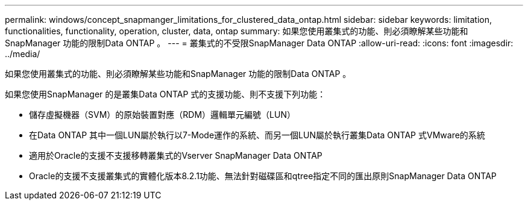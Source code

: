 ---
permalink: windows/concept_snapmanger_limitations_for_clustered_data_ontap.html 
sidebar: sidebar 
keywords: limitation, functionalities, functionality, operation, cluster, data, ontap 
summary: 如果您使用叢集式的功能、則必須瞭解某些功能和SnapManager 功能的限制Data ONTAP 。 
---
= 叢集式的不受限SnapManager Data ONTAP
:allow-uri-read: 
:icons: font
:imagesdir: ../media/


[role="lead"]
如果您使用叢集式的功能、則必須瞭解某些功能和SnapManager 功能的限制Data ONTAP 。

如果您使用SnapManager 的是叢集Data ONTAP 式的支援功能、則不支援下列功能：

* 儲存虛擬機器（SVM）的原始裝置對應（RDM）邏輯單元編號（LUN）
* 在Data ONTAP 其中一個LUN屬於執行以7-Mode運作的系統、而另一個LUN屬於執行叢集Data ONTAP 式VMware的系統
* 適用於Oracle的支援不支援移轉叢集式的Vserver SnapManager Data ONTAP
* Oracle的支援不支援叢集式的實體化版本8.2.1功能、無法針對磁碟區和qtree指定不同的匯出原則SnapManager Data ONTAP


